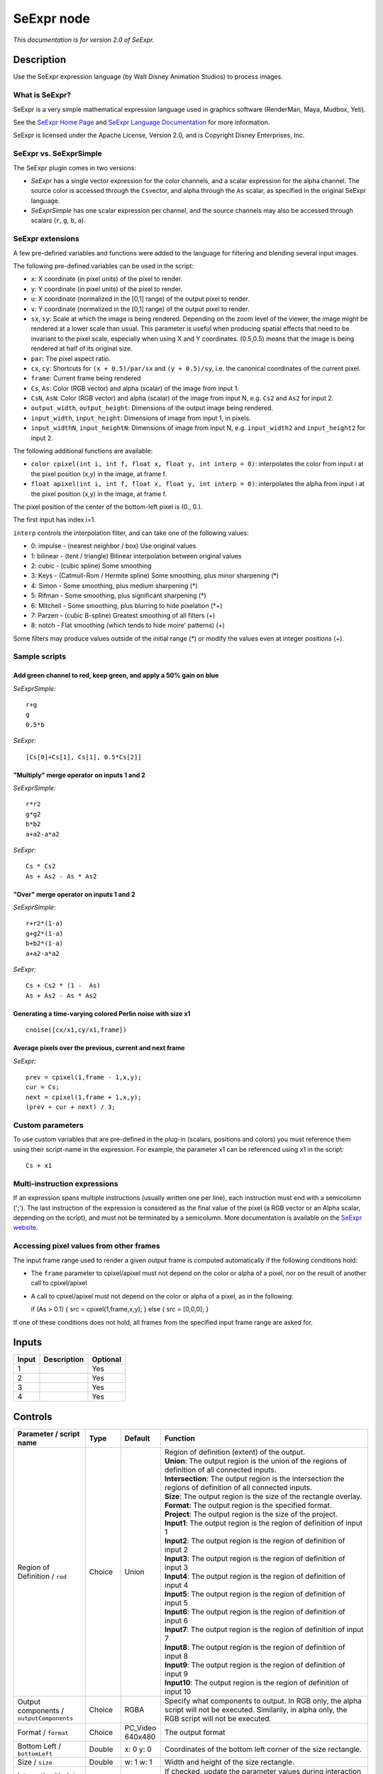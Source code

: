 .. _fr.inria.openfx.SeExpr:

SeExpr node
===========

|pluginIcon| 

*This documentation is for version 2.0 of SeExpr.*

Description
-----------

Use the SeExpr expression language (by Walt Disney Animation Studios) to process images.

What is SeExpr?
~~~~~~~~~~~~~~~

SeExpr is a very simple mathematical expression language used in graphics software (RenderMan, Maya, Mudbox, Yeti).

See the `SeExpr Home Page <http://www.disneyanimation.com/technology/seexpr.html>`__ and `SeExpr Language Documentation <http://wdas.github.io/SeExpr/doxygen/userdoc.html>`__ for more information.

SeExpr is licensed under the Apache License, Version 2.0, and is Copyright Disney Enterprises, Inc.

SeExpr vs. SeExprSimple
~~~~~~~~~~~~~~~~~~~~~~~

The SeExpr plugin comes in two versions:

-  *SeExpr* has a single vector expression for the color channels, and a scalar expression for the alpha channel. The source color is accessed through the ``Cs``\ vector, and alpha through the ``As`` scalar, as specified in the original SeExpr language.
-  *SeExprSimple* has one scalar expression per channel, and the source channels may also be accessed through scalars (``r``, ``g``, ``b``, ``a``).

SeExpr extensions
~~~~~~~~~~~~~~~~~

A few pre-defined variables and functions were added to the language for filtering and blending several input images.

The following pre-defined variables can be used in the script:

-  ``x``: X coordinate (in pixel units) of the pixel to render.
-  ``y``: Y coordinate (in pixel units) of the pixel to render.
-  ``u``: X coordinate (normalized in the [0,1] range) of the output pixel to render.
-  ``v``: Y coordinate (normalized in the [0,1] range) of the output pixel to render.
-  ``sx``, ``sy``: Scale at which the image is being rendered. Depending on the zoom level of the viewer, the image might be rendered at a lower scale than usual. This parameter is useful when producing spatial effects that need to be invariant to the pixel scale, especially when using X and Y coordinates. (0.5,0.5) means that the image is being rendered at half of its original size.
-  ``par``: The pixel aspect ratio.
-  ``cx``, ``cy``: Shortcuts for ``(x + 0.5)/par/sx`` and ``(y + 0.5)/sy``, i.e. the canonical coordinates of the current pixel.
-  ``frame``: Current frame being rendered
-  ``Cs``, ``As``: Color (RGB vector) and alpha (scalar) of the image from input 1.
-  ``CsN``, ``AsN``: Color (RGB vector) and alpha (scalar) of the image from input N, e.g. ``Cs2`` and ``As2`` for input 2.
-  ``output_width``, ``output_height``: Dimensions of the output image being rendered.
-  ``input_width``, ``input_height``: Dimensions of image from input 1, in pixels.
-  ``input_widthN``, ``input_heightN``: Dimensions of image from input N, e.g. ``input_width2`` and ``input_height2`` for input 2.

The following additional functions are available:

-  ``color cpixel(int i, int f, float x, float y, int interp = 0)``: interpolates the color from input i at the pixel position (x,y) in the image, at frame f.
-  ``float apixel(int i, int f, float x, float y, int interp = 0)``: interpolates the alpha from input i at the pixel position (x,y) in the image, at frame f.

The pixel position of the center of the bottom-left pixel is (0., 0.).

The first input has index i=1.

``interp`` controls the interpolation filter, and can take one of the following values:

-  0: impulse - (nearest neighbor / box) Use original values
-  1: bilinear - (tent / triangle) Bilinear interpolation between original values
-  2: cubic - (cubic spline) Some smoothing
-  3: Keys - (Catmull-Rom / Hermite spline) Some smoothing, plus minor sharpening (\*)
-  4: Simon - Some smoothing, plus medium sharpening (\*)
-  5: Rifman - Some smoothing, plus significant sharpening (\*)
-  6: Mitchell - Some smoothing, plus blurring to hide pixelation (\*+)
-  7: Parzen - (cubic B-spline) Greatest smoothing of all filters (+)
-  8: notch - Flat smoothing (which tends to hide moire' patterns) (+)

Some filters may produce values outside of the initial range (\*) or modify the values even at integer positions (+).

Sample scripts
~~~~~~~~~~~~~~

Add green channel to red, keep green, and apply a 50% gain on blue
^^^^^^^^^^^^^^^^^^^^^^^^^^^^^^^^^^^^^^^^^^^^^^^^^^^^^^^^^^^^^^^^^^

*SeExprSimple:*

::

    r+g
    g
    0.5*b

*SeExpr:*

::

    [Cs[0]+Cs[1], Cs[1], 0.5*Cs[2]]

"Multiply" merge operator on inputs 1 and 2
^^^^^^^^^^^^^^^^^^^^^^^^^^^^^^^^^^^^^^^^^^^

*SeExprSimple:*

::

    r*r2
    g*g2
    b*b2
    a+a2-a*a2

*SeExpr:*

::

    Cs * Cs2
    As + As2 - As * As2

"Over" merge operator on inputs 1 and 2
^^^^^^^^^^^^^^^^^^^^^^^^^^^^^^^^^^^^^^^

*SeExprSimple:*

::

    r+r2*(1-a)
    g+g2*(1-a)
    b+b2*(1-a)
    a+a2-a*a2

*SeExpr:*

::

    Cs + Cs2 * (1 -  As)
    As + As2 - As * As2

Generating a time-varying colored Perlin noise with size x1
^^^^^^^^^^^^^^^^^^^^^^^^^^^^^^^^^^^^^^^^^^^^^^^^^^^^^^^^^^^

::

    cnoise([cx/x1,cy/x1,frame])

Average pixels over the previous, current and next frame
^^^^^^^^^^^^^^^^^^^^^^^^^^^^^^^^^^^^^^^^^^^^^^^^^^^^^^^^

*SeExpr:*

::

    prev = cpixel(1,frame - 1,x,y);
    cur = Cs;
    next = cpixel(1,frame + 1,x,y);
    (prev + cur + next) / 3;

Custom parameters
~~~~~~~~~~~~~~~~~

To use custom variables that are pre-defined in the plug-in (scalars, positions and colors) you must reference them using their script-name in the expression. For example, the parameter x1 can be referenced using x1 in the script:

::

    Cs + x1

Multi-instruction expressions
~~~~~~~~~~~~~~~~~~~~~~~~~~~~~

If an expression spans multiple instructions (usually written one per line), each instruction must end with a semicolumn (';'). The last instruction of the expression is considered as the final value of the pixel (a RGB vector or an Alpha scalar, depending on the script), and must not be terminated by a semicolumn. More documentation is available on the `SeExpr website <http://www.disneyanimation.com/technology/seexpr.html>`__.

Accessing pixel values from other frames
~~~~~~~~~~~~~~~~~~~~~~~~~~~~~~~~~~~~~~~~

The input frame range used to render a given output frame is computed automatically if the following conditions hold:

-  The ``frame`` parameter to cpixel/apixel must not depend on the color or alpha of a pixel, nor on the result of another call to cpixel/apixel
-  A call to cpixel/apixel must not depend on the color or alpha of a pixel, as in the following:

   if (As > 0.1) { src = cpixel(1,frame,x,y); } else { src = [0,0,0]; }

If one of these conditions does not hold, all frames from the specified input frame range are asked for.

Inputs
------

+---------+---------------+------------+
| Input   | Description   | Optional   |
+=========+===============+============+
| 1       |               | Yes        |
+---------+---------------+------------+
| 2       |               | Yes        |
+---------+---------------+------------+
| 3       |               | Yes        |
+---------+---------------+------------+
| 4       |               | Yes        |
+---------+---------------+------------+

Controls
--------

.. tabularcolumns:: |>{\raggedright}p{0.2\columnwidth}|>{\raggedright}p{0.06\columnwidth}|>{\raggedright}p{0.07\columnwidth}|p{0.63\columnwidth}|

.. cssclass:: longtable

+-------------------------------------------------+-----------+---------------------+--------------------------------------------------------------------------------------------------------------------------------------------------------------------------------------------------------------------------------------------------+
| Parameter / script name                         | Type      | Default             | Function                                                                                                                                                                                                                                         |
+=================================================+===========+=====================+==================================================================================================================================================================================================================================================+
| Region of Definition / ``rod``                  | Choice    | Union               | | Region of definition (extent) of the output.                                                                                                                                                                                                   |
|                                                 |           |                     | | **Union**: The output region is the union of the regions of definition of all connected inputs.                                                                                                                                                |
|                                                 |           |                     | | **Intersection**: The output region is the intersection the regions of definition of all connected inputs.                                                                                                                                     |
|                                                 |           |                     | | **Size**: The output region is the size of the rectangle overlay.                                                                                                                                                                              |
|                                                 |           |                     | | **Format**: The output region is the specified format.                                                                                                                                                                                         |
|                                                 |           |                     | | **Project**: The output region is the size of the project.                                                                                                                                                                                     |
|                                                 |           |                     | | **Input1**: The output region is the region of definition of input 1                                                                                                                                                                           |
|                                                 |           |                     | | **Input2**: The output region is the region of definition of input 2                                                                                                                                                                           |
|                                                 |           |                     | | **Input3**: The output region is the region of definition of input 3                                                                                                                                                                           |
|                                                 |           |                     | | **Input4**: The output region is the region of definition of input 4                                                                                                                                                                           |
|                                                 |           |                     | | **Input5**: The output region is the region of definition of input 5                                                                                                                                                                           |
|                                                 |           |                     | | **Input6**: The output region is the region of definition of input 6                                                                                                                                                                           |
|                                                 |           |                     | | **Input7**: The output region is the region of definition of input 7                                                                                                                                                                           |
|                                                 |           |                     | | **Input8**: The output region is the region of definition of input 8                                                                                                                                                                           |
|                                                 |           |                     | | **Input9**: The output region is the region of definition of input 9                                                                                                                                                                           |
|                                                 |           |                     | | **Input10**: The output region is the region of definition of input 10                                                                                                                                                                         |
+-------------------------------------------------+-----------+---------------------+--------------------------------------------------------------------------------------------------------------------------------------------------------------------------------------------------------------------------------------------------+
| Output components / ``outputComponents``        | Choice    | RGBA                | Specify what components to output. In RGB only, the alpha script will not be executed. Similarily, in alpha only, the RGB script will not be executed.                                                                                           |
+-------------------------------------------------+-----------+---------------------+--------------------------------------------------------------------------------------------------------------------------------------------------------------------------------------------------------------------------------------------------+
| Format / ``format``                             | Choice    | PC\_Video 640x480   | The output format                                                                                                                                                                                                                                |
+-------------------------------------------------+-----------+---------------------+--------------------------------------------------------------------------------------------------------------------------------------------------------------------------------------------------------------------------------------------------+
| Bottom Left / ``bottomLeft``                    | Double    | x: 0 y: 0           | Coordinates of the bottom left corner of the size rectangle.                                                                                                                                                                                     |
+-------------------------------------------------+-----------+---------------------+--------------------------------------------------------------------------------------------------------------------------------------------------------------------------------------------------------------------------------------------------+
| Size / ``size``                                 | Double    | w: 1 w: 1           | Width and height of the size rectangle.                                                                                                                                                                                                          |
+-------------------------------------------------+-----------+---------------------+--------------------------------------------------------------------------------------------------------------------------------------------------------------------------------------------------------------------------------------------------+
| Interactive Update / ``interactive``            | Boolean   | Off                 | If checked, update the parameter values during interaction with the image viewer, else update the values when pen is released.                                                                                                                   |
+-------------------------------------------------+-----------+---------------------+--------------------------------------------------------------------------------------------------------------------------------------------------------------------------------------------------------------------------------------------------+
| Input Layer 1 / ``layerInput1``                 | Choice    | Color               | Select which layer from the input to use when calling cpixel/apixel on input 1                                                                                                                                                                   |
+-------------------------------------------------+-----------+---------------------+--------------------------------------------------------------------------------------------------------------------------------------------------------------------------------------------------------------------------------------------------+
| Input Layer 2 / ``layerInput2``                 | Choice    | Color               | Select which layer from the input to use when calling cpixel/apixel on input 2                                                                                                                                                                   |
+-------------------------------------------------+-----------+---------------------+--------------------------------------------------------------------------------------------------------------------------------------------------------------------------------------------------------------------------------------------------+
| Input Layer 3 / ``layerInput3``                 | Choice    | Color               | Select which layer from the input to use when calling cpixel/apixel on input 3                                                                                                                                                                   |
+-------------------------------------------------+-----------+---------------------+--------------------------------------------------------------------------------------------------------------------------------------------------------------------------------------------------------------------------------------------------+
| Input Layer 4 / ``layerInput4``                 | Choice    | Color               | Select which layer from the input to use when calling cpixel/apixel on input 4                                                                                                                                                                   |
+-------------------------------------------------+-----------+---------------------+--------------------------------------------------------------------------------------------------------------------------------------------------------------------------------------------------------------------------------------------------+
| Input Layer 5 / ``layerInput5``                 | Choice    | Color               | Select which layer from the input to use when calling cpixel/apixel on input 5                                                                                                                                                                   |
+-------------------------------------------------+-----------+---------------------+--------------------------------------------------------------------------------------------------------------------------------------------------------------------------------------------------------------------------------------------------+
| Input Layer 6 / ``layerInput6``                 | Choice    | Color               | Select which layer from the input to use when calling cpixel/apixel on input 6                                                                                                                                                                   |
+-------------------------------------------------+-----------+---------------------+--------------------------------------------------------------------------------------------------------------------------------------------------------------------------------------------------------------------------------------------------+
| Input Layer 7 / ``layerInput7``                 | Choice    | Color               | Select which layer from the input to use when calling cpixel/apixel on input 7                                                                                                                                                                   |
+-------------------------------------------------+-----------+---------------------+--------------------------------------------------------------------------------------------------------------------------------------------------------------------------------------------------------------------------------------------------+
| Input Layer 8 / ``layerInput8``                 | Choice    | Color               | Select which layer from the input to use when calling cpixel/apixel on input 8                                                                                                                                                                   |
+-------------------------------------------------+-----------+---------------------+--------------------------------------------------------------------------------------------------------------------------------------------------------------------------------------------------------------------------------------------------+
| Input Layer 9 / ``layerInput9``                 | Choice    | Color               | Select which layer from the input to use when calling cpixel/apixel on input 9                                                                                                                                                                   |
+-------------------------------------------------+-----------+---------------------+--------------------------------------------------------------------------------------------------------------------------------------------------------------------------------------------------------------------------------------------------+
| Input Layer 10 / ``layerInput10``               | Choice    | Color               | Select which layer from the input to use when calling cpixel/apixel on input 10                                                                                                                                                                  |
+-------------------------------------------------+-----------+---------------------+--------------------------------------------------------------------------------------------------------------------------------------------------------------------------------------------------------------------------------------------------+
| No. of Scalar Params / ``doubleParamsNb``       | Integer   | 0                   | Use this to control how many scalar parameters should be exposed to the SeExpr expression.                                                                                                                                                       |
+-------------------------------------------------+-----------+---------------------+--------------------------------------------------------------------------------------------------------------------------------------------------------------------------------------------------------------------------------------------------+
| x1 / ``x1``                                     | Double    | 0                   | A custom 1-dimensional variable that can be referenced in the expression by its script-name, x1                                                                                                                                                  |
+-------------------------------------------------+-----------+---------------------+--------------------------------------------------------------------------------------------------------------------------------------------------------------------------------------------------------------------------------------------------+
| x2 / ``x2``                                     | Double    | 0                   | A custom 1-dimensional variable that can be referenced in the expression by its script-name, x2                                                                                                                                                  |
+-------------------------------------------------+-----------+---------------------+--------------------------------------------------------------------------------------------------------------------------------------------------------------------------------------------------------------------------------------------------+
| x3 / ``x3``                                     | Double    | 0                   | A custom 1-dimensional variable that can be referenced in the expression by its script-name, x3                                                                                                                                                  |
+-------------------------------------------------+-----------+---------------------+--------------------------------------------------------------------------------------------------------------------------------------------------------------------------------------------------------------------------------------------------+
| x4 / ``x4``                                     | Double    | 0                   | A custom 1-dimensional variable that can be referenced in the expression by its script-name, x4                                                                                                                                                  |
+-------------------------------------------------+-----------+---------------------+--------------------------------------------------------------------------------------------------------------------------------------------------------------------------------------------------------------------------------------------------+
| x5 / ``x5``                                     | Double    | 0                   | A custom 1-dimensional variable that can be referenced in the expression by its script-name, x5                                                                                                                                                  |
+-------------------------------------------------+-----------+---------------------+--------------------------------------------------------------------------------------------------------------------------------------------------------------------------------------------------------------------------------------------------+
| x6 / ``x6``                                     | Double    | 0                   | A custom 1-dimensional variable that can be referenced in the expression by its script-name, x6                                                                                                                                                  |
+-------------------------------------------------+-----------+---------------------+--------------------------------------------------------------------------------------------------------------------------------------------------------------------------------------------------------------------------------------------------+
| x7 / ``x7``                                     | Double    | 0                   | A custom 1-dimensional variable that can be referenced in the expression by its script-name, x7                                                                                                                                                  |
+-------------------------------------------------+-----------+---------------------+--------------------------------------------------------------------------------------------------------------------------------------------------------------------------------------------------------------------------------------------------+
| x8 / ``x8``                                     | Double    | 0                   | A custom 1-dimensional variable that can be referenced in the expression by its script-name, x8                                                                                                                                                  |
+-------------------------------------------------+-----------+---------------------+--------------------------------------------------------------------------------------------------------------------------------------------------------------------------------------------------------------------------------------------------+
| x9 / ``x9``                                     | Double    | 0                   | A custom 1-dimensional variable that can be referenced in the expression by its script-name, x9                                                                                                                                                  |
+-------------------------------------------------+-----------+---------------------+--------------------------------------------------------------------------------------------------------------------------------------------------------------------------------------------------------------------------------------------------+
| x10 / ``x10``                                   | Double    | 0                   | A custom 1-dimensional variable that can be referenced in the expression by its script-name, x10                                                                                                                                                 |
+-------------------------------------------------+-----------+---------------------+--------------------------------------------------------------------------------------------------------------------------------------------------------------------------------------------------------------------------------------------------+
| No. of 2D Params / ``double2DParamsNb``         | Integer   | 0                   | Use this to control how many 2D (position) parameters should be exposed to the SeExpr expression.                                                                                                                                                |
+-------------------------------------------------+-----------+---------------------+--------------------------------------------------------------------------------------------------------------------------------------------------------------------------------------------------------------------------------------------------+
| pos1 / ``pos1``                                 | Double    | x: 0 y: 0           | A custom 2-dimensional variable that can be referenced in the expression by its script-name, pos1                                                                                                                                                |
+-------------------------------------------------+-----------+---------------------+--------------------------------------------------------------------------------------------------------------------------------------------------------------------------------------------------------------------------------------------------+
| pos2 / ``pos2``                                 | Double    | x: 0 y: 0           | A custom 2-dimensional variable that can be referenced in the expression by its script-name, pos2                                                                                                                                                |
+-------------------------------------------------+-----------+---------------------+--------------------------------------------------------------------------------------------------------------------------------------------------------------------------------------------------------------------------------------------------+
| pos3 / ``pos3``                                 | Double    | x: 0 y: 0           | A custom 2-dimensional variable that can be referenced in the expression by its script-name, pos3                                                                                                                                                |
+-------------------------------------------------+-----------+---------------------+--------------------------------------------------------------------------------------------------------------------------------------------------------------------------------------------------------------------------------------------------+
| pos4 / ``pos4``                                 | Double    | x: 0 y: 0           | A custom 2-dimensional variable that can be referenced in the expression by its script-name, pos4                                                                                                                                                |
+-------------------------------------------------+-----------+---------------------+--------------------------------------------------------------------------------------------------------------------------------------------------------------------------------------------------------------------------------------------------+
| pos5 / ``pos5``                                 | Double    | x: 0 y: 0           | A custom 2-dimensional variable that can be referenced in the expression by its script-name, pos5                                                                                                                                                |
+-------------------------------------------------+-----------+---------------------+--------------------------------------------------------------------------------------------------------------------------------------------------------------------------------------------------------------------------------------------------+
| pos6 / ``pos6``                                 | Double    | x: 0 y: 0           | A custom 2-dimensional variable that can be referenced in the expression by its script-name, pos6                                                                                                                                                |
+-------------------------------------------------+-----------+---------------------+--------------------------------------------------------------------------------------------------------------------------------------------------------------------------------------------------------------------------------------------------+
| pos7 / ``pos7``                                 | Double    | x: 0 y: 0           | A custom 2-dimensional variable that can be referenced in the expression by its script-name, pos7                                                                                                                                                |
+-------------------------------------------------+-----------+---------------------+--------------------------------------------------------------------------------------------------------------------------------------------------------------------------------------------------------------------------------------------------+
| pos8 / ``pos8``                                 | Double    | x: 0 y: 0           | A custom 2-dimensional variable that can be referenced in the expression by its script-name, pos8                                                                                                                                                |
+-------------------------------------------------+-----------+---------------------+--------------------------------------------------------------------------------------------------------------------------------------------------------------------------------------------------------------------------------------------------+
| pos9 / ``pos9``                                 | Double    | x: 0 y: 0           | A custom 2-dimensional variable that can be referenced in the expression by its script-name, pos9                                                                                                                                                |
+-------------------------------------------------+-----------+---------------------+--------------------------------------------------------------------------------------------------------------------------------------------------------------------------------------------------------------------------------------------------+
| pos10 / ``pos10``                               | Double    | x: 0 y: 0           | A custom 2-dimensional variable that can be referenced in the expression by its script-name, pos10                                                                                                                                               |
+-------------------------------------------------+-----------+---------------------+--------------------------------------------------------------------------------------------------------------------------------------------------------------------------------------------------------------------------------------------------+
| No. of Color Params / ``colorParamsNb``         | Integer   | 0                   | Use this to control how many color parameters should be exposed to the SeExpr expression.                                                                                                                                                        |
+-------------------------------------------------+-----------+---------------------+--------------------------------------------------------------------------------------------------------------------------------------------------------------------------------------------------------------------------------------------------+
| color1 / ``color1``                             | Color     | r: 0 g: 0 b: 0      | A custom RGB variable that can be referenced in the expression by its script-name, color1                                                                                                                                                        |
+-------------------------------------------------+-----------+---------------------+--------------------------------------------------------------------------------------------------------------------------------------------------------------------------------------------------------------------------------------------------+
| color2 / ``color2``                             | Color     | r: 0 g: 0 b: 0      | A custom RGB variable that can be referenced in the expression by its script-name, color2                                                                                                                                                        |
+-------------------------------------------------+-----------+---------------------+--------------------------------------------------------------------------------------------------------------------------------------------------------------------------------------------------------------------------------------------------+
| color3 / ``color3``                             | Color     | r: 0 g: 0 b: 0      | A custom RGB variable that can be referenced in the expression by its script-name, color3                                                                                                                                                        |
+-------------------------------------------------+-----------+---------------------+--------------------------------------------------------------------------------------------------------------------------------------------------------------------------------------------------------------------------------------------------+
| color4 / ``color4``                             | Color     | r: 0 g: 0 b: 0      | A custom RGB variable that can be referenced in the expression by its script-name, color4                                                                                                                                                        |
+-------------------------------------------------+-----------+---------------------+--------------------------------------------------------------------------------------------------------------------------------------------------------------------------------------------------------------------------------------------------+
| color5 / ``color5``                             | Color     | r: 0 g: 0 b: 0      | A custom RGB variable that can be referenced in the expression by its script-name, color5                                                                                                                                                        |
+-------------------------------------------------+-----------+---------------------+--------------------------------------------------------------------------------------------------------------------------------------------------------------------------------------------------------------------------------------------------+
| color6 / ``color6``                             | Color     | r: 0 g: 0 b: 0      | A custom RGB variable that can be referenced in the expression by its script-name, color6                                                                                                                                                        |
+-------------------------------------------------+-----------+---------------------+--------------------------------------------------------------------------------------------------------------------------------------------------------------------------------------------------------------------------------------------------+
| color7 / ``color7``                             | Color     | r: 0 g: 0 b: 0      | A custom RGB variable that can be referenced in the expression by its script-name, color7                                                                                                                                                        |
+-------------------------------------------------+-----------+---------------------+--------------------------------------------------------------------------------------------------------------------------------------------------------------------------------------------------------------------------------------------------+
| color8 / ``color8``                             | Color     | r: 0 g: 0 b: 0      | A custom RGB variable that can be referenced in the expression by its script-name, color8                                                                                                                                                        |
+-------------------------------------------------+-----------+---------------------+--------------------------------------------------------------------------------------------------------------------------------------------------------------------------------------------------------------------------------------------------+
| color9 / ``color9``                             | Color     | r: 0 g: 0 b: 0      | A custom RGB variable that can be referenced in the expression by its script-name, color9                                                                                                                                                        |
+-------------------------------------------------+-----------+---------------------+--------------------------------------------------------------------------------------------------------------------------------------------------------------------------------------------------------------------------------------------------+
| color10 / ``color10``                           | Color     | r: 0 g: 0 b: 0      | A custom RGB variable that can be referenced in the expression by its script-name, color10                                                                                                                                                       |
+-------------------------------------------------+-----------+---------------------+--------------------------------------------------------------------------------------------------------------------------------------------------------------------------------------------------------------------------------------------------+
| Input Frame Range / ``frameRange``              | Integer   | min: 0 max: 0       | Default input frame range to fetch images from (may be relative or absolute, depending on the "frameRangeAbsolute" parameter). Only used if the frame range cannot be statically computed from the expression. This parameter can be animated.   |
+-------------------------------------------------+-----------+---------------------+--------------------------------------------------------------------------------------------------------------------------------------------------------------------------------------------------------------------------------------------------+
| Absolute Frame Range / ``frameRangeAbsolute``   | Boolean   | Off                 | If checked, the frame range is given as absolute frame numbers, else it is relative to the current frame.                                                                                                                                        |
+-------------------------------------------------+-----------+---------------------+--------------------------------------------------------------------------------------------------------------------------------------------------------------------------------------------------------------------------------------------------+
| RGB Script / ``script``                         | String    |                     | Contents of the SeExpr expression. This expression should output the RGB components as a SeExpr vector. See the description of the plug-in and http://www.disneyanimation.com/technology/seexpr.html for documentation.                          |
+-------------------------------------------------+-----------+---------------------+--------------------------------------------------------------------------------------------------------------------------------------------------------------------------------------------------------------------------------------------------+
| Alpha Script / ``alphaScript``                  | String    |                     | Contents of the SeExpr expression. This expression should output the alpha component only as a scalar. See the description of the plug-in and http://www.disneyanimation.com/technology/seexpr.html for documentation.                           |
+-------------------------------------------------+-----------+---------------------+--------------------------------------------------------------------------------------------------------------------------------------------------------------------------------------------------------------------------------------------------+
| Help... / ``helpButton``                        | Button    |                     | Display help about using SeExpr.                                                                                                                                                                                                                 |
+-------------------------------------------------+-----------+---------------------+--------------------------------------------------------------------------------------------------------------------------------------------------------------------------------------------------------------------------------------------------+
| Invert Mask / ``maskInvert``                    | Boolean   | Off                 | When checked, the effect is fully applied where the mask is 0.                                                                                                                                                                                   |
+-------------------------------------------------+-----------+---------------------+--------------------------------------------------------------------------------------------------------------------------------------------------------------------------------------------------------------------------------------------------+
| Mix / ``mix``                                   | Double    | 1                   | Mix factor between the original and the transformed image.                                                                                                                                                                                       |
+-------------------------------------------------+-----------+---------------------+--------------------------------------------------------------------------------------------------------------------------------------------------------------------------------------------------------------------------------------------------+

.. |pluginIcon| image:: fr.inria.openfx.SeExpr.png
   :width: 10.0%
